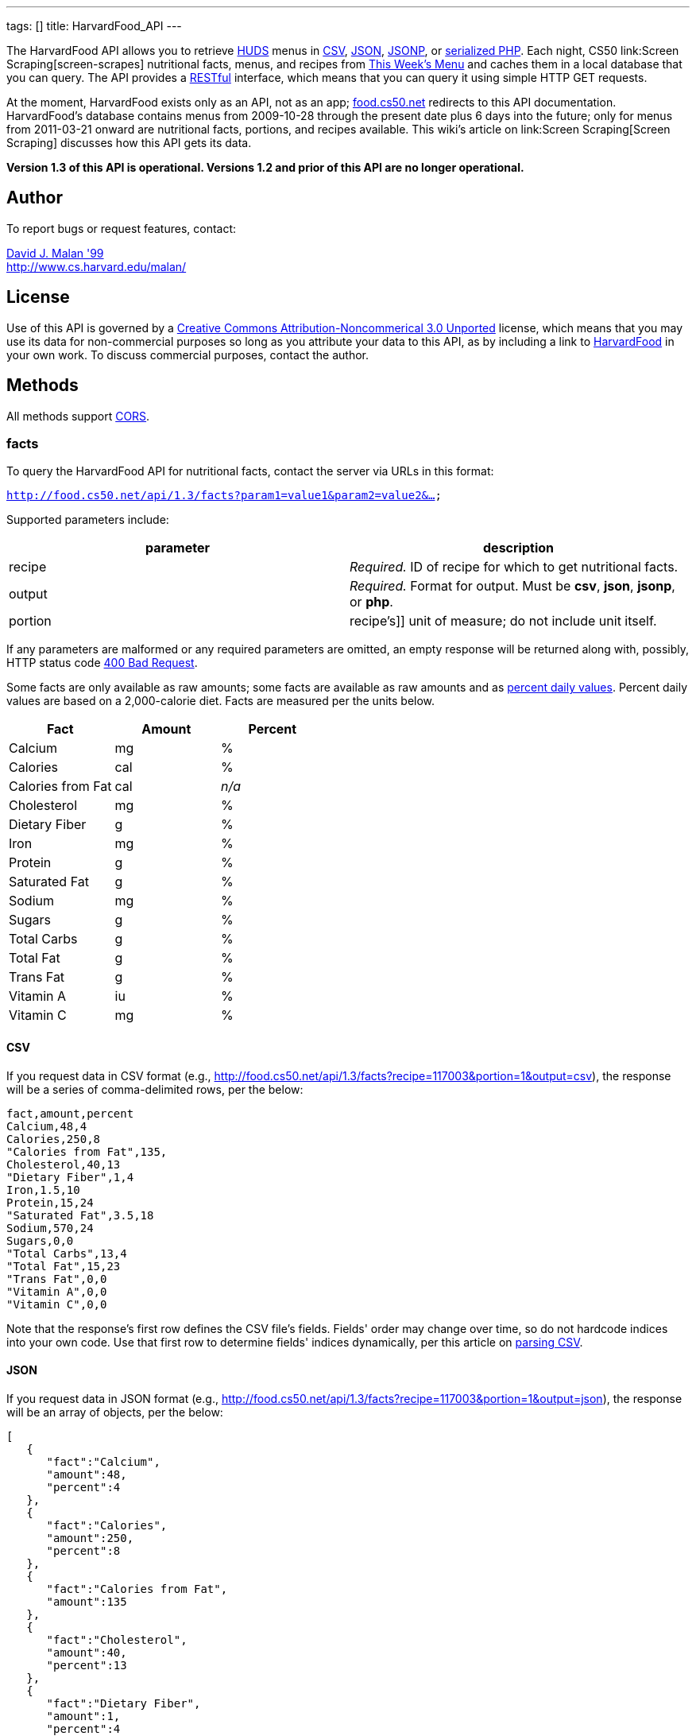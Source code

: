 ---
tags: []
title: HarvardFood_API
---

The HarvardFood API allows you to retrieve
http://www.dining.harvard.edu/[HUDS] menus in
http://en.wikipedia.org/wiki/Comma-separated_values[CSV],
http://en.wikipedia.org/wiki/JSON[JSON],
http://en.wikipedia.org/wiki/JSON#JSONP[JSONP], or
http://php.net/manual/en/function.serialize.php[serialized PHP]. Each
night, CS50 link:Screen Scraping[screen-scrapes] nutritional facts,
menus, and recipes from
http://www.foodpro.huds.harvard.edu/foodpro/menu_items.asp[This Week's
Menu] and caches them in a local database that you can query. The API
provides a
http://en.wikipedia.org/wiki/Representational_State_Transfer[RESTful]
interface, which means that you can query it using simple HTTP GET
requests.

At the moment, HarvardFood exists only as an API, not as an app;
http://food.cs50.net/[food.cs50.net] redirects to this API
documentation. HarvardFood's database contains menus from 2009-10-28
through the present date plus 6 days into the future; only for menus
from 2011-03-21 onward are nutritional facts, portions, and recipes
available. This wiki's article on link:Screen Scraping[Screen Scraping]
discusses how this API gets its data.

*Version 1.3 of this API is operational. Versions 1.2 and prior of this
API are no longer operational.*


Author
------

To report bugs or request features, contact:

mailto:malan@post.harvard.edu[David J. Malan '99] +
http://www.cs.harvard.edu/malan/


License
-------

Use of this API is governed by a
http://creativecommons.org/licenses/by-nc/3.0/[Creative Commons
Attribution-Noncommerical 3.0 Unported] license, which means that you
may use its data for non-commercial purposes so long as you attribute
your data to this API, as by including a link to
http://food.cs50.net/[HarvardFood] in your own work. To discuss
commercial purposes, contact the author.


Methods
-------

All methods support
http://en.wikipedia.org/wiki/Cross-Origin_Resource_Sharing[CORS].


facts
~~~~~

To query the HarvardFood API for nutritional facts, contact the server
via URLs in this format:

`http://food.cs50.net/api/1.3/facts?param1=value1&param2=value2&...`

Supported parameters include:

[cols=",",options="header",]
|=======================================================================
|parameter |description
|recipe |_Required._ ID of recipe for which to get nutritional facts.

|output |_Required._ Format for output. Must be *csv*, *json*, *jsonp*,
or *php*.

|portion |recipe's]] unit of measure; do not include unit itself.
|=======================================================================

If any parameters are malformed or any required parameters are omitted,
an empty response will be returned along with, possibly, HTTP status
code
http://www.w3.org/Protocols/rfc2616/rfc2616-sec10.html#sec10.4.1[400 Bad
Request].

Some facts are only available as raw amounts; some facts are available
as raw amounts and as
http://www.fda.gov/food/labelingnutrition/consumerinformation/ucm078889.htm#see6[percent
daily values]. Percent daily values are based on a 2,000-calorie diet.
Facts are measured per the units below.

[cols=",,",options="header",]
|=============================
|Fact |Amount |Percent
|Calcium |mg |%
|Calories |cal |%
|Calories from Fat |cal |_n/a_
|Cholesterol |mg |%
|Dietary Fiber |g |%
|Iron |mg |%
|Protein |g |%
|Saturated Fat |g |%
|Sodium |mg |%
|Sugars |g |%
|Total Carbs |g |%
|Total Fat |g |%
|Trans Fat |g |%
|Vitamin A |iu |%
|Vitamin C |mg |%
|=============================


CSV
^^^

If you request data in CSV format (e.g.,
http://food.cs50.net/api/1.3/facts?recipe=117003&portion=1&output=csv),
the response will be a series of comma-delimited rows, per the below:

[code,text]
------------------------
fact,amount,percent
Calcium,48,4
Calories,250,8
"Calories from Fat",135,
Cholesterol,40,13
"Dietary Fiber",1,4
Iron,1.5,10
Protein,15,24
"Saturated Fat",3.5,18
Sodium,570,24
Sugars,0,0
"Total Carbs",13,4
"Total Fat",15,23
"Trans Fat",0,0
"Vitamin A",0,0
"Vitamin C",0,0
------------------------

Note that the response's first row defines the CSV file's fields.
Fields' order may change over time, so do not hardcode indices into your
own code. Use that first row to determine fields' indices dynamically,
per this article on link:Neat_Tricks#Parsing_CSV[parsing CSV].


JSON
^^^^

If you request data in JSON format (e.g.,
http://food.cs50.net/api/1.3/facts?recipe=117003&portion=1&output=json),
the response will be an array of objects, per the below:

[code,javascript]
---------------------------------
[
   {
      "fact":"Calcium",
      "amount":48,
      "percent":4
   },
   {
      "fact":"Calories",
      "amount":250,
      "percent":8
   },
   {
      "fact":"Calories from Fat",
      "amount":135
   },
   {
      "fact":"Cholesterol",
      "amount":40,
      "percent":13
   },
   {
      "fact":"Dietary Fiber",
      "amount":1,
      "percent":4
   },
   {
      "fact":"Iron",
      "amount":1.5,
      "percent":10
   },
   {
      "fact":"Protein",
      "amount":15,
      "percent":24
   },
   {
      "fact":"Saturated Fat",
      "amount":3.5,
      "percent":18
   },
   {
      "fact":"Sodium",
      "amount":570,
      "percent":24
   },
   {
      "fact":"Sugars",
      "amount":0,
      "percent":0
   },
   {
      "fact":"Total Carbs",
      "amount":13,
      "percent":4
   },
   {
      "fact":"Total Fat",
      "amount":15,
      "percent":23
   },
   {
      "fact":"Trans Fat",
      "amount":0,
      "percent":0
   },
   {
      "fact":"Vitamin A",
      "amount":0,
      "percent":0
   },
   {
      "fact":"Vitamin C",
      "amount":0,
      "percent":0
   }
]
---------------------------------


JSONP
^^^^^

If you request data in JSONP format (e.g.,
http://food.cs50.net/api/1.3/facts?recipe=117003&portion=1&output=jsonp&callback=parseResponse),
the response will be a padded array of objects, per the below:

[code,javascript]
-----------------------------------------------------------------------------------------------------------------------------------------------------------------------------------------------------------------------------------------------------------------------------------------------------------------------------------------------------------------------------------------------------------------------------------------------------------------------------------------------------------------------------------------------------------------------------------------------------------------------------------------------------------------------------------------------------------------
parseResponse([{"fact":"Calcium","amount":48,"percent":4},{"fact":"Calories","amount":250,"percent":8},{"fact":"Calories from Fat","amount":135},{"fact":"Cholesterol","amount":40,"percent":13},{"fact":"Dietary Fiber","amount":1,"percent":4},{"fact":"Iron","amount":1.5,"percent":10},{"fact":"Protein","amount":15,"percent":24},{"fact":"Saturated Fat","amount":3.5,"percent":18},{"fact":"Sodium","amount":570,"percent":24},{"fact":"Sugars","amount":0,"percent":0},{"fact":"Total Carbs","amount":13,"percent":4},{"fact":"Total Fat","amount":15,"percent":23},{"fact":"Trans Fat","amount":0,"percent":0},{"fact":"Vitamin A","amount":0,"percent":0},{"fact":"Vitamin C","amount":0,"percent":0}])
-----------------------------------------------------------------------------------------------------------------------------------------------------------------------------------------------------------------------------------------------------------------------------------------------------------------------------------------------------------------------------------------------------------------------------------------------------------------------------------------------------------------------------------------------------------------------------------------------------------------------------------------------------------------------------------------------------------------


PHP
^^^

If you request data in
(http://www.php.net/manual/en/language.oop5.serialization.php[serialized])
PHP format (e.g.,
http://food.cs50.net/api/1.3/facts?recipe=117003&portion=1&output=php),
the response will be a serialized array of associative arrays, per the
below:

[code,php]
------------------------------------------------------------------------------------------------------------------------------------------------------------------------------------------------------------------------------------------------------------------------------------------------------------------------------------------------------------------------------------------------------------------------------------------------------------------------------------------------------------------------------------------------------------------------------------------------------------------------------------------------------------------------------------------------------------------------------------------------------------------------------------------------------------------------------------------------------------------------------------------------------------------------------------------------------------------------------------------------------------------------------------------------------------------------------------------------------------------------------------------------
a:15:{i:0;a:3:{s:4:"fact";s:7:"Calcium";s:6:"amount";d:48;s:7:"percent";d:4;}i:1;a:3:{s:4:"fact";s:8:"Calories";s:6:"amount";d:250;s:7:"percent";d:8;}i:2;a:2:{s:4:"fact";s:17:"Calories from Fat";s:6:"amount";d:135;}i:3;a:3:{s:4:"fact";s:11:"Cholesterol";s:6:"amount";d:40;s:7:"percent";d:13;}i:4;a:3:{s:4:"fact";s:13:"Dietary Fiber";s:6:"amount";d:1;s:7:"percent";d:4;}i:5;a:3:{s:4:"fact";s:4:"Iron";s:6:"amount";d:1.5;s:7:"percent";d:10;}i:6;a:3:{s:4:"fact";s:7:"Protein";s:6:"amount";d:15;s:7:"percent";d:24;}i:7;a:3:{s:4:"fact";s:13:"Saturated Fat";s:6:"amount";d:3.5;s:7:"percent";d:18;}i:8;a:3:{s:4:"fact";s:6:"Sodium";s:6:"amount";d:570;s:7:"percent";d:24;}i:9;a:3:{s:4:"fact";s:6:"Sugars";s:6:"amount";d:0;s:7:"percent";d:0;}i:10;a:3:{s:4:"fact";s:11:"Total Carbs";s:6:"amount";d:13;s:7:"percent";d:4;}i:11;a:3:{s:4:"fact";s:9:"Total Fat";s:6:"amount";d:15;s:7:"percent";d:23;}i:12;a:3:{s:4:"fact";s:9:"Trans Fat";s:6:"amount";d:0;s:7:"percent";d:0;}i:13;a:3:{s:4:"fact";s:9:"Vitamin A";s:6:"amount";d:0;s:7:"percent";d:0;}i:14;a:3:{s:4:"fact";s:9:"Vitamin C";s:6:"amount";d:0;s:7:"percent";d:0;}}
------------------------------------------------------------------------------------------------------------------------------------------------------------------------------------------------------------------------------------------------------------------------------------------------------------------------------------------------------------------------------------------------------------------------------------------------------------------------------------------------------------------------------------------------------------------------------------------------------------------------------------------------------------------------------------------------------------------------------------------------------------------------------------------------------------------------------------------------------------------------------------------------------------------------------------------------------------------------------------------------------------------------------------------------------------------------------------------------------------------------------------------------

Once you http://php.net/manual/en/function.unserialize.php[unserialize]
that response, you'll have the below in memory:

[code,php]
---------------------------------------
Array
(
    [0] => Array
        (
            [fact] => Calcium
            [amount] => 48
            [percent] => 4
        )

    [1] => Array
        (
            [fact] => Calories
            [amount] => 250
            [percent] => 8
        )

    [2] => Array
        (
            [fact] => Calories from Fat
            [amount] => 135
        )

    [3] => Array
        (
            [fact] => Cholesterol
            [amount] => 40
            [percent] => 13
        )

    [4] => Array
        (
            [fact] => Dietary Fiber
            [amount] => 1
            [percent] => 4
        )

    [5] => Array
        (
            [fact] => Iron
            [amount] => 1.5
            [percent] => 10
        )

    [6] => Array
        (
            [fact] => Protein
            [amount] => 15
            [percent] => 24
        )

    [7] => Array
        (
            [fact] => Saturated Fat
            [amount] => 3.5
            [percent] => 18
        )

    [8] => Array
        (
            [fact] => Sodium
            [amount] => 570
            [percent] => 24
        )

    [9] => Array
        (
            [fact] => Sugars
            [amount] => 0
            [percent] => 0
        )

    [10] => Array
        (
            [fact] => Total Carbs
            [amount] => 13
            [percent] => 4
        )

    [11] => Array
        (
            [fact] => Total Fat
            [amount] => 15
            [percent] => 23
        )

    [12] => Array
        (
            [fact] => Trans Fat
            [amount] => 0
            [percent] => 0
        )

    [13] => Array
        (
            [fact] => Vitamin A
            [amount] => 0
            [percent] => 0
        )

    [14] => Array
        (
            [fact] => Vitamin C
            [amount] => 0
            [percent] => 0
        )

)
---------------------------------------


menus
~~~~~

To query the HarvardFood API for menus, contact the server via URLs in
this format:

`http://food.cs50.net/api/1.3/menus?param1=value1&param2=value2&...`

Supported parameters include:

[cols=",",options="header",]
|=======================================================================
|parameter |description
|callback |_Required iff *output* is *jsonp*_. Callback function with
which response will be padded.

|edt |_Optional._ An end date in *YYYY-MM-DD* format. Menus up through
this date will be returned. If omitted, *sdt* will be assumed.

|meal |_Optional._ Meal to return. Must be *BREAKFAST*, *BRUNCH*,
*LUNCH*, or *DINNER*. (*BRUNCH* and *LUNCH* are treated as synonyms, no
matter the day of the week.) If omitted, all meals will be returned.

|output |_Required._ Format for output. Must be *csv*, *json*, *jsonp*,
or *php*.

|sdt |_Optional._ A start date in *YYYY-MM-DD* format. Menus from this
date onward will be returned. If omitted, the current date will be
assumed.
|=======================================================================

If any parameters are malformed or any required parameters are omitted,
an empty response will be returned along with, possibly, HTTP status
code
http://www.w3.org/Protocols/rfc2616/rfc2616-sec10.html#sec10.4.1[400 Bad
Request].


CSV
^^^

If you request data in CSV format (e.g.,
http://food.cs50.net/api/1.3/menus?meal=BREAKFAST&sdt=2011-03-21&output=csv),
the response will be a series of comma-delimited rows, per the below:

[code,text]
------------------------------------------------------------------------------------
date,meal,category,recipe,name,portion,unit
2011-03-21,BREAKFAST,"BREAKFAST BAKERY",213012,"Aesops Bagels",1,each
2011-03-21,BREAKFAST,"BREAKFAST BAKERY",213032,"Whole Wheat Blueberry Muffin",1,each
2011-03-21,BREAKFAST,"BREAKFAST ENTREES",061003,"Scrambled Eggs",4,oz
2011-03-21,BREAKFAST,"BREAKFAST ENTREES",061041,"Egg Beaters",4,oz
2011-03-21,BREAKFAST,"BREAKFAST ENTREES",061042,"Egg Whites",4,oz
2011-03-21,BREAKFAST,"BREAKFAST ENTREES",061056,"Eggs Cooked to Order",1,each
2011-03-21,BREAKFAST,"BREAKFAST ENTREES",061062,"Vegetable Frittata",1/24,PAN
2011-03-21,BREAKFAST,"BREAKFAST ENTREES",161049,"Hard Cooked Eggs",1,each
2011-03-21,BREAKFAST,"BREAKFAST MEATS",089003,"Pork Sausage Pattie",2,each
2011-03-21,BREAKFAST,"MAKE OR BUILD YOUR OWN",031003,"Oatmeal Steel Cut",6,"fl. oz"
2011-03-21,BREAKFAST,"MAKE OR BUILD YOUR OWN",031008,Grits,6,"fl. oz"
------------------------------------------------------------------------------------

Note that the response's first row defines the CSV file's fields.
Fields' order may change over time, so do not hardcode indices into your
own code. Use that first row to determine fields' indices dynamically,
per this article on link:Neat_Tricks#Parsing_CSV[parsing CSV].


JSON
^^^^

If you request data in JSON format (e.g.,
http://food.cs50.net/api/1.3/menus?meal=BREAKFAST&sdt=2011-03-21&output=json),
the response will be an array of objects, per the below:

[code,javascript]
--------------------------------------------
[
   {
      "date":"2011-03-21",
      "meal":"BREAKFAST",
      "category":"BREAKFAST BAKERY",
      "recipe":"213012",
      "name":"Aesops Bagels",
      "portion":"1",
      "unit":"each"
   },
   {
      "date":"2011-03-21",
      "meal":"BREAKFAST",
      "category":"BREAKFAST BAKERY",
      "recipe":"213032",
      "name":"Whole Wheat Blueberry Muffin",
      "portion":"1",
      "unit":"each"
   },
   {
      "date":"2011-03-21",
      "meal":"BREAKFAST",
      "category":"BREAKFAST ENTREES",
      "recipe":"061003",
      "name":"Scrambled Eggs",
      "portion":"4",
      "unit":"oz"
   },
   {
      "date":"2011-03-21",
      "meal":"BREAKFAST",
      "category":"BREAKFAST ENTREES",
      "recipe":"061041",
      "name":"Egg Beaters",
      "portion":"4",
      "unit":"oz"
   },
   {
      "date":"2011-03-21",
      "meal":"BREAKFAST",
      "category":"BREAKFAST ENTREES",
      "recipe":"061042",
      "name":"Egg Whites",
      "portion":"4",
      "unit":"oz"
   },
   {
      "date":"2011-03-21",
      "meal":"BREAKFAST",
      "category":"BREAKFAST ENTREES",
      "recipe":"061056",
      "name":"Eggs Cooked to Order",
      "portion":"1",
      "unit":"each"
   },
   {
      "date":"2011-03-21",
      "meal":"BREAKFAST",
      "category":"BREAKFAST ENTREES",
      "recipe":"061062",
      "name":"Vegetable Frittata",
      "portion":"1\/24",
      "unit":"PAN"
   },
   {
      "date":"2011-03-21",
      "meal":"BREAKFAST",
      "category":"BREAKFAST ENTREES",
      "recipe":"161049",
      "name":"Hard Cooked Eggs",
      "portion":"1",
      "unit":"each"
   },
   {
      "date":"2011-03-21",
      "meal":"BREAKFAST",
      "category":"BREAKFAST MEATS",
      "recipe":"089003",
      "name":"Pork Sausage Pattie",
      "portion":"2",
      "unit":"each"
   },
   {
      "date":"2011-03-21",
      "meal":"BREAKFAST",
      "category":"MAKE OR BUILD YOUR OWN",
      "recipe":"031003",
      "name":"Oatmeal Steel Cut",
      "portion":"6",
      "unit":"fl. oz"
   },
   {
      "date":"2011-03-21",
      "meal":"BREAKFAST",
      "category":"MAKE OR BUILD YOUR OWN",
      "recipe":"031008",
      "name":"Grits",
      "portion":"6",
      "unit":"fl. oz"
   }
]
--------------------------------------------


JSONP
^^^^^

If you request data in JSONP format (e.g.,
http://food.cs50.net/api/1.3/menus?meal=BREAKFAST&sdt=2011-03-21&output=jsonp&callback=parseResponse),
the response will be a padded array of objects, per the below:

[code,javascript]
------------------------------------------------------------------------------------------------------------------------------------------------------------------------------------------------------------------------------------------------------------------------------------------------------------------------------------------------------------------------------------------------------------------------------------------------------------------------------------------------------------------------------------------------------------------------------------------------------------------------------------------------------------------------------------------------------------------------------------------------------------------------------------------------------------------------------------------------------------------------------------------------------------------------------------------------------------------------------------------------------------------------------------------------------------------------------------------------------------------------------------------------------------------------------------------------------------------------------------------------------------------------------------------------------------------------------------------------------------------------------------------------------------------------------------------------------------------------------------------------------------------------------------------------------------------------------------------------------------------------------------------------------------------
parseResponse([{"date":"2011-03-21","meal":"BREAKFAST","category":"BREAKFAST BAKERY","recipe":"213012","name":"Aesops Bagels","portion":"1","unit":"each"},{"date":"2011-03-21","meal":"BREAKFAST","category":"BREAKFAST BAKERY","recipe":"213032","name":"Whole Wheat Blueberry Muffin","portion":"1","unit":"each"},{"date":"2011-03-21","meal":"BREAKFAST","category":"BREAKFAST ENTREES","recipe":"061003","name":"Scrambled Eggs","portion":"4","unit":"oz"},{"date":"2011-03-21","meal":"BREAKFAST","category":"BREAKFAST ENTREES","recipe":"061041","name":"Egg Beaters","portion":"4","unit":"oz"},{"date":"2011-03-21","meal":"BREAKFAST","category":"BREAKFAST ENTREES","recipe":"061042","name":"Egg Whites","portion":"4","unit":"oz"},{"date":"2011-03-21","meal":"BREAKFAST","category":"BREAKFAST ENTREES","recipe":"061056","name":"Eggs Cooked to Order","portion":"1","unit":"each"},{"date":"2011-03-21","meal":"BREAKFAST","category":"BREAKFAST ENTREES","recipe":"061062","name":"Vegetable Frittata","portion":"1\/24","unit":"PAN"},{"date":"2011-03-21","meal":"BREAKFAST","category":"BREAKFAST ENTREES","recipe":"161049","name":"Hard Cooked Eggs","portion":"1","unit":"each"},{"date":"2011-03-21","meal":"BREAKFAST","category":"BREAKFAST MEATS","recipe":"089003","name":"Pork Sausage Pattie","portion":"2","unit":"each"},{"date":"2011-03-21","meal":"BREAKFAST","category":"MAKE OR BUILD YOUR OWN","recipe":"031003","name":"Oatmeal Steel Cut","portion":"6","unit":"fl. oz"},{"date":"2011-03-21","meal":"BREAKFAST","category":"MAKE OR BUILD YOUR OWN","recipe":"031008","name":"Grits","portion":"6","unit":"fl. oz"}])
------------------------------------------------------------------------------------------------------------------------------------------------------------------------------------------------------------------------------------------------------------------------------------------------------------------------------------------------------------------------------------------------------------------------------------------------------------------------------------------------------------------------------------------------------------------------------------------------------------------------------------------------------------------------------------------------------------------------------------------------------------------------------------------------------------------------------------------------------------------------------------------------------------------------------------------------------------------------------------------------------------------------------------------------------------------------------------------------------------------------------------------------------------------------------------------------------------------------------------------------------------------------------------------------------------------------------------------------------------------------------------------------------------------------------------------------------------------------------------------------------------------------------------------------------------------------------------------------------------------------------------------------------------------


PHP
^^^

If you request data in
(http://www.php.net/manual/en/language.oop5.serialization.php[serialized])
PHP format (e.g.,
http://food.cs50.net/api/1.3/menus?meal=BREAKFAST&sdt=2011-03-21&output=php),
the response will be a serialized array of associative arrays, per the
below:

[code,php]
-------------------------------------------------------------------------------------------------------------------------------------------------------------------------------------------------------------------------------------------------------------------------------------------------------------------------------------------------------------------------------------------------------------------------------------------------------------------------------------------------------------------------------------------------------------------------------------------------------------------------------------------------------------------------------------------------------------------------------------------------------------------------------------------------------------------------------------------------------------------------------------------------------------------------------------------------------------------------------------------------------------------------------------------------------------------------------------------------------------------------------------------------------------------------------------------------------------------------------------------------------------------------------------------------------------------------------------------------------------------------------------------------------------------------------------------------------------------------------------------------------------------------------------------------------------------------------------------------------------------------------------------------------------------------------------------------------------------------------------------------------------------------------------------------------------------------------------------------------------------------------------------------------------------------------------------------------------------------------------------------------------------------------------------------------------------------------------------------------------------------------------------------------------------------------------------------------------------------------------------------------------------------------------------------------------------------------------------------------------------------------------------------------------------------
a:11:{i:0;a:7:{s:4:"date";s:10:"2011-03-21";s:4:"meal";s:9:"BREAKFAST";s:8:"category";s:16:"BREAKFAST BAKERY";s:6:"recipe";s:6:"213012";s:4:"name";s:13:"Aesops Bagels";s:7:"portion";s:1:"1";s:4:"unit";s:4:"each";}i:1;a:7:{s:4:"date";s:10:"2011-03-21";s:4:"meal";s:9:"BREAKFAST";s:8:"category";s:16:"BREAKFAST BAKERY";s:6:"recipe";s:6:"213032";s:4:"name";s:28:"Whole Wheat Blueberry Muffin";s:7:"portion";s:1:"1";s:4:"unit";s:4:"each";}i:2;a:7:{s:4:"date";s:10:"2011-03-21";s:4:"meal";s:9:"BREAKFAST";s:8:"category";s:17:"BREAKFAST ENTREES";s:6:"recipe";s:6:"061003";s:4:"name";s:14:"Scrambled Eggs";s:7:"portion";s:1:"4";s:4:"unit";s:2:"oz";}i:3;a:7:{s:4:"date";s:10:"2011-03-21";s:4:"meal";s:9:"BREAKFAST";s:8:"category";s:17:"BREAKFAST ENTREES";s:6:"recipe";s:6:"061041";s:4:"name";s:11:"Egg Beaters";s:7:"portion";s:1:"4";s:4:"unit";s:2:"oz";}i:4;a:7:{s:4:"date";s:10:"2011-03-21";s:4:"meal";s:9:"BREAKFAST";s:8:"category";s:17:"BREAKFAST ENTREES";s:6:"recipe";s:6:"061042";s:4:"name";s:10:"Egg Whites";s:7:"portion";s:1:"4";s:4:"unit";s:2:"oz";}i:5;a:7:{s:4:"date";s:10:"2011-03-21";s:4:"meal";s:9:"BREAKFAST";s:8:"category";s:17:"BREAKFAST ENTREES";s:6:"recipe";s:6:"061056";s:4:"name";s:20:"Eggs Cooked to Order";s:7:"portion";s:1:"1";s:4:"unit";s:4:"each";}i:6;a:7:{s:4:"date";s:10:"2011-03-21";s:4:"meal";s:9:"BREAKFAST";s:8:"category";s:17:"BREAKFAST ENTREES";s:6:"recipe";s:6:"061062";s:4:"name";s:18:"Vegetable Frittata";s:7:"portion";s:4:"1/24";s:4:"unit";s:3:"PAN";}i:7;a:7:{s:4:"date";s:10:"2011-03-21";s:4:"meal";s:9:"BREAKFAST";s:8:"category";s:17:"BREAKFAST ENTREES";s:6:"recipe";s:6:"161049";s:4:"name";s:16:"Hard Cooked Eggs";s:7:"portion";s:1:"1";s:4:"unit";s:4:"each";}i:8;a:7:{s:4:"date";s:10:"2011-03-21";s:4:"meal";s:9:"BREAKFAST";s:8:"category";s:15:"BREAKFAST MEATS";s:6:"recipe";s:6:"089003";s:4:"name";s:19:"Pork Sausage Pattie";s:7:"portion";s:1:"2";s:4:"unit";s:4:"each";}i:9;a:7:{s:4:"date";s:10:"2011-03-21";s:4:"meal";s:9:"BREAKFAST";s:8:"category";s:22:"MAKE OR BUILD YOUR OWN";s:6:"recipe";s:6:"031003";s:4:"name";s:17:"Oatmeal Steel Cut";s:7:"portion";s:1:"6";s:4:"unit";s:6:"fl. oz";}i:10;a:7:{s:4:"date";s:10:"2011-03-21";s:4:"meal";s:9:"BREAKFAST";s:8:"category";s:22:"MAKE OR BUILD YOUR OWN";s:6:"recipe";s:6:"031008";s:4:"name";s:5:"Grits";s:7:"portion";s:1:"6";s:4:"unit";s:6:"fl. oz";}}
-------------------------------------------------------------------------------------------------------------------------------------------------------------------------------------------------------------------------------------------------------------------------------------------------------------------------------------------------------------------------------------------------------------------------------------------------------------------------------------------------------------------------------------------------------------------------------------------------------------------------------------------------------------------------------------------------------------------------------------------------------------------------------------------------------------------------------------------------------------------------------------------------------------------------------------------------------------------------------------------------------------------------------------------------------------------------------------------------------------------------------------------------------------------------------------------------------------------------------------------------------------------------------------------------------------------------------------------------------------------------------------------------------------------------------------------------------------------------------------------------------------------------------------------------------------------------------------------------------------------------------------------------------------------------------------------------------------------------------------------------------------------------------------------------------------------------------------------------------------------------------------------------------------------------------------------------------------------------------------------------------------------------------------------------------------------------------------------------------------------------------------------------------------------------------------------------------------------------------------------------------------------------------------------------------------------------------------------------------------------------------------------------------------------------

Once you http://php.net/manual/en/function.unserialize.php[unserialize]
that response, you'll have the below in memory:

[code,php]
--------------------------------------------------
Array
(
    [0] => Array
        (
            [date] => 2011-03-21
            [meal] => BREAKFAST
            [category] => BREAKFAST BAKERY
            [recipe] => 213012
            [name] => Aesops Bagels
            [portion] => 1
            [unit] => each
        )

    [1] => Array
        (
            [date] => 2011-03-21
            [meal] => BREAKFAST
            [category] => BREAKFAST BAKERY
            [recipe] => 213032
            [name] => Whole Wheat Blueberry Muffin
            [portion] => 1
            [unit] => each
        )

    [2] => Array
        (
            [date] => 2011-03-21
            [meal] => BREAKFAST
            [category] => BREAKFAST ENTREES
            [recipe] => 061003
            [name] => Scrambled Eggs
            [portion] => 4
            [unit] => oz
        )

    [3] => Array
        (
            [date] => 2011-03-21
            [meal] => BREAKFAST
            [category] => BREAKFAST ENTREES
            [recipe] => 061041
            [name] => Egg Beaters
            [portion] => 4
            [unit] => oz
        )

    [4] => Array
        (
            [date] => 2011-03-21
            [meal] => BREAKFAST
            [category] => BREAKFAST ENTREES
            [recipe] => 061042
            [name] => Egg Whites
            [portion] => 4
            [unit] => oz
        )

    [5] => Array
        (
            [date] => 2011-03-21
            [meal] => BREAKFAST
            [category] => BREAKFAST ENTREES
            [recipe] => 061056
            [name] => Eggs Cooked to Order
            [portion] => 1
            [unit] => each
        )

    [6] => Array
        (
            [date] => 2011-03-21
            [meal] => BREAKFAST
            [category] => BREAKFAST ENTREES
            [recipe] => 061062
            [name] => Vegetable Frittata
            [portion] => 1/24
            [unit] => PAN
        )

    [7] => Array
        (
            [date] => 2011-03-21
            [meal] => BREAKFAST
            [category] => BREAKFAST ENTREES
            [recipe] => 161049
            [name] => Hard Cooked Eggs
            [portion] => 1
            [unit] => each
        )

    [8] => Array
        (
            [date] => 2011-03-21
            [meal] => BREAKFAST
            [category] => BREAKFAST MEATS
            [recipe] => 089003
            [name] => Pork Sausage Pattie
            [portion] => 2
            [unit] => each
        )

    [9] => Array
        (
            [date] => 2011-03-21
            [meal] => BREAKFAST
            [category] => MAKE OR BUILD YOUR OWN
            [recipe] => 031003
            [name] => Oatmeal Steel Cut
            [portion] => 6
            [unit] => fl. oz
        )

    [10] => Array
        (
            [date] => 2011-03-21
            [meal] => BREAKFAST
            [category] => MAKE OR BUILD YOUR OWN
            [recipe] => 031008
            [name] => Grits
            [portion] => 6
            [unit] => fl. oz
        )

)
--------------------------------------------------


recipes
~~~~~~~

To query the HarvardFood API for recipes, contact the server via URLs in
this format:

`http://food.cs50.net/api/1.3/recipes?param1=value1&param2=value2&...`

Supported parameters include:

[cols=",",options="header",]
|=======================================================================
|parameter |description
|id |_Optional._ Comma-separated list of IDs of recipes to get.

|output |_Required._ Format for output. Must be *csv*, *json*, *jsonp*,
or *php*.
|=======================================================================

If any parameters are malformed or any required parameters are omitted,
an empty response will be returned along with, possibly, HTTP status
code
http://www.w3.org/Protocols/rfc2616/rfc2616-sec10.html#sec10.4.1[400 Bad
Request].

Among the fields returned will be a recipe's usual serving size and its
unit of measure.


CSV
^^^

If you request data in CSV format (e.g.,
http://food.cs50.net/api/1.3/recipes?id=117003&output=csv), the response
will be a series of comma-delimited rows, per the below:

[code,text]
-------------------------------------------------------------------------------------------------------------------------------------------------------------------------------------------------------------------------------------------------------------------------------------------------------------------------------------------------------------------------------------------------------------------------------------------------------------------------------------------------------------------------------------------------------------------------------------------------------------------------------------------------------------------------------------------------------------------------------------------------------------------------------------------------------------------------------------------------------------------------------------------------------------------------
id,name,size,unit,ingredients,VEGETARIAN,VEGAN,"MOLLIE KATZEN",LOCAL,ORGANIC
117003,Chickwich,1,each,"Chicken Patty (* INGREDIENT STATEMENT * Chicken breast with rib meat, water, vegetable protein product (isolated soy protein, magnesium oxide, zinc oxide, niacinamide, ferrous sulfate, vitamin B12, copper gluconate, vitamin A palmitate, calcium pantothenate, pyridoxine hydrochloride, thiamine mononitrate, riboflavin), dried whole egg, seasoning (salt, onion powder, modified corn starch, natural flavor), and sodium phosphates. BREADED WITH: Enriched wheat flour (enriched with niacin, ferrous sulfate, thiamine mononitrate, riboflavin, folic acid), water, enriched bleached wheat flour (enriched with niacin, ferrous sulfate, thiamine mononitrate, riboflavin, folic acid), salt, modified corn starch, spices, dextrose, garlic powder, oleoresin paprika and annatto, xanthan gum, and natural flavors. Breading set in vegetable oil.)",FALSE,FALSE,FALSE,FALSE,FALSE
-------------------------------------------------------------------------------------------------------------------------------------------------------------------------------------------------------------------------------------------------------------------------------------------------------------------------------------------------------------------------------------------------------------------------------------------------------------------------------------------------------------------------------------------------------------------------------------------------------------------------------------------------------------------------------------------------------------------------------------------------------------------------------------------------------------------------------------------------------------------------------------------------------------------------

Note that the response's first row defines the CSV file's fields.
Fields' order may change over time, so do not hardcode indices into your
own code. Use that first row to determine fields' indices dynamically,
per this article on link:Neat_Tricks#Parsing_CSV[parsing CSV].


JSON
^^^^

If you request data in JSON format (e.g.,
http://food.cs50.net/api/1.3/recipes?id=117003&output=json), the
response will be an array of objects, per the below:

[code,javascript]
----------------------------------------------------------------------------------------------------------------------------------------------------------------------------------------------------------------------------------------------------------------------------------------------------------------------------------------------------------------------------------------------------------------------------------------------------------------------------------------------------------------------------------------------------------------------------------------------------------------------------------------------------------------------------------------------------------------------------------------------------------------------------------------------------------------------------------------------------------------------------------------
[
   {
      "id":"117003",
      "name":"Chickwich",
      "size":"1",
      "unit":"each",
      "ingredients":"Chicken Patty (* INGREDIENT STATEMENT * Chicken breast with rib meat, water, vegetable protein product (isolated soy protein, magnesium oxide, zinc oxide, niacinamide, ferrous sulfate, vitamin B12, copper gluconate, vitamin A palmitate, calcium pantothenate, pyridoxine hydrochloride, thiamine mononitrate, riboflavin), dried whole egg, seasoning (salt, onion powder, modified corn starch, natural flavor), and sodium phosphates. BREADED WITH: Enriched wheat flour (enriched with niacin, ferrous sulfate, thiamine mononitrate, riboflavin, folic acid), water, enriched bleached wheat flour (enriched with niacin, ferrous sulfate, thiamine mononitrate, riboflavin, folic acid), salt, modified corn starch, spices, dextrose, garlic powder, oleoresin paprika and annatto, xanthan gum, and natural flavors. Breading set in vegetable oil.)",
      "VEGETARIAN":"FALSE",
      "VEGAN":"FALSE",
      "MOLLIE KATZEN":"FALSE",
      "LOCAL":"FALSE",
      "ORGANIC":"FALSE"
   }
]
----------------------------------------------------------------------------------------------------------------------------------------------------------------------------------------------------------------------------------------------------------------------------------------------------------------------------------------------------------------------------------------------------------------------------------------------------------------------------------------------------------------------------------------------------------------------------------------------------------------------------------------------------------------------------------------------------------------------------------------------------------------------------------------------------------------------------------------------------------------------------------------


JSONP
^^^^^

If you request data in JSONP format (e.g.,
http://food.cs50.net/api/1.3/recipes?id=117003&output=jsonp&callback=parseResponse),
the response will be a padded array of objects, per the below:

[code,javascript]
-----------------------------------------------------------------------------------------------------------------------------------------------------------------------------------------------------------------------------------------------------------------------------------------------------------------------------------------------------------------------------------------------------------------------------------------------------------------------------------------------------------------------------------------------------------------------------------------------------------------------------------------------------------------------------------------------------------------------------------------------------------------------------------------------------------------------------------------------------------------------------------------------------------------------------------------------------------------------------------------------------------------------------------------------------------
parseResponse({"id":"117003","name":"Chickwich","size":"1","unit":"each","ingredients":"Chicken Patty (* INGREDIENT STATEMENT * Chicken breast with rib meat, water, vegetable protein product (isolated soy protein, magnesium oxide, zinc oxide, niacinamide, ferrous sulfate, vitamin B12, copper gluconate, vitamin A palmitate, calcium pantothenate, pyridoxine hydrochloride, thiamine mononitrate, riboflavin), dried whole egg, seasoning (salt, onion powder, modified corn starch, natural flavor), and sodium phosphates. BREADED WITH: Enriched wheat flour (enriched with niacin, ferrous sulfate, thiamine mononitrate, riboflavin, folic acid), water, enriched bleached wheat flour (enriched with niacin, ferrous sulfate, thiamine mononitrate, riboflavin, folic acid), salt, modified corn starch, spices, dextrose, garlic powder, oleoresin paprika and annatto, xanthan gum, and natural flavors. Breading set in vegetable oil.)","VEGETARIAN":"FALSE","VEGAN":"FALSE","MOLLIE KATZEN":"FALSE","LOCAL":"FALSE","ORGANIC":"FALSE"})
-----------------------------------------------------------------------------------------------------------------------------------------------------------------------------------------------------------------------------------------------------------------------------------------------------------------------------------------------------------------------------------------------------------------------------------------------------------------------------------------------------------------------------------------------------------------------------------------------------------------------------------------------------------------------------------------------------------------------------------------------------------------------------------------------------------------------------------------------------------------------------------------------------------------------------------------------------------------------------------------------------------------------------------------------------------


PHP
^^^

If you request data in
(http://www.php.net/manual/en/language.oop5.serialization.php[serialized])
PHP format (e.g.,
http://food.cs50.net/api/1.3/recipes?id=117003&output=php), the response
will be a serialized array of associative arrays, per the below:

[code,php]
---------------------------------------------------------------------------------------------------------------------------------------------------------------------------------------------------------------------------------------------------------------------------------------------------------------------------------------------------------------------------------------------------------------------------------------------------------------------------------------------------------------------------------------------------------------------------------------------------------------------------------------------------------------------------------------------------------------------------------------------------------------------------------------------------------------------------------------------------------------------------------------------------------------------------------------------------------------------------------------------------------------------------------------------------------------------------------------------------------------------------------------
a:10:{s:2:"id";s:6:"117003";s:4:"name";s:9:"Chickwich";s:4:"size";s:1:"1";s:4:"unit";s:4:"each";s:11:"ingredients";s:833:"Chicken Patty (* INGREDIENT STATEMENT * Chicken breast with rib meat, water, vegetable protein product (isolated soy protein, magnesium oxide, zinc oxide, niacinamide, ferrous sulfate, vitamin B12, copper gluconate, vitamin A palmitate, calcium pantothenate, pyridoxine hydrochloride, thiamine mononitrate, riboflavin), dried whole egg, seasoning (salt, onion powder, modified corn starch, natural flavor), and sodium phosphates. BREADED WITH: Enriched wheat flour (enriched with niacin, ferrous sulfate, thiamine mononitrate, riboflavin, folic acid), water, enriched bleached wheat flour (enriched with niacin, ferrous sulfate, thiamine mononitrate, riboflavin, folic acid), salt, modified corn starch, spices, dextrose, garlic powder, oleoresin paprika and annatto, xanthan gum, and natural flavors. Breading set in vegetable oil.)";s:10:"VEGETARIAN";s:5:"FALSE";s:5:"VEGAN";s:5:"FALSE";s:13:"MOLLIE KATZEN";s:5:"FALSE";s:5:"LOCAL";s:5:"FALSE";s:7:"ORGANIC";s:5:"FALSE";}
---------------------------------------------------------------------------------------------------------------------------------------------------------------------------------------------------------------------------------------------------------------------------------------------------------------------------------------------------------------------------------------------------------------------------------------------------------------------------------------------------------------------------------------------------------------------------------------------------------------------------------------------------------------------------------------------------------------------------------------------------------------------------------------------------------------------------------------------------------------------------------------------------------------------------------------------------------------------------------------------------------------------------------------------------------------------------------------------------------------------------------------

Once you http://php.net/manual/en/function.unserialize.php[unserialize]
that response, you'll have the below in memory:

[code,php]
--------------------------------------------------------------------------------------------------------------------------------------------------------------------------------------------------------------------------------------------------------------------------------------------------------------------------------------------------------------------------------------------------------------------------------------------------------------------------------------------------------------------------------------------------------------------------------------------------------------------------------------------------------------------------------------------------------------------------------------------------------------------------------------------------------------------------------------------------------------------------------------
Array
(
    [id] => 117003
    [name] => Chickwich
    [size] => 1
    [unit] => each
    [ingredients] => Chicken Patty (* INGREDIENT STATEMENT * Chicken breast with rib meat, water, vegetable protein product (isolated soy protein, magnesium oxide, zinc oxide, niacinamide, ferrous sulfate, vitamin B12, copper gluconate, vitamin A palmitate, calcium pantothenate, pyridoxine hydrochloride, thiamine mononitrate, riboflavin), dried whole egg, seasoning (salt, onion powder, modified corn starch, natural flavor), and sodium phosphates. BREADED WITH: Enriched wheat flour (enriched with niacin, ferrous sulfate, thiamine mononitrate, riboflavin, folic acid), water, enriched bleached wheat flour (enriched with niacin, ferrous sulfate, thiamine mononitrate, riboflavin, folic acid), salt, modified corn starch, spices, dextrose, garlic powder, oleoresin paprika and annatto, xanthan gum, and natural flavors. Breading set in vegetable oil.)
    [VEGETARIAN] => FALSE
    [VEGAN] => FALSE
    [MOLLIE KATZEN] => FALSE
    [LOCAL] => FALSE
    [ORGANIC] => FALSE
)
--------------------------------------------------------------------------------------------------------------------------------------------------------------------------------------------------------------------------------------------------------------------------------------------------------------------------------------------------------------------------------------------------------------------------------------------------------------------------------------------------------------------------------------------------------------------------------------------------------------------------------------------------------------------------------------------------------------------------------------------------------------------------------------------------------------------------------------------------------------------------------------


Examples
--------

* Returns today's entire menu:
** http://food.cs50.net/api/1.3/menus?output=csv
** http://food.cs50.net/api/1.3/menus?output=json
**
http://food.cs50.net/api/1.3/menus?output=jsonp&callback=parseResponse
** http://food.cs50.net/api/1.3/menus?output=php
* Returns today's lunch menu:
** http://food.cs50.net/api/1.3/menus?meal=LUNCH&output=csv
** http://food.cs50.net/api/1.3/menus?meal=LUNCH&output=json
**
http://food.cs50.net/api/1.3/menus?meal=LUNCH&output=jsonp&callback=parseResponse
** http://food.cs50.net/api/1.3/menus?meal=LUNCH&output=php
* Returns 21 March 2011's entire menu:
** http://food.cs50.net/api/1.3/menus?sdt=2011-03-21&output=csv
** http://food.cs50.net/api/1.3/menus?sdt=2011-03-21&output=json
**
http://food.cs50.net/api/1.3/menus?sdt=2011-03-21&output=jsonp&callback=parseResponse
** http://food.cs50.net/api/1.3/menus?sdt=2011-03-21&output=php
* Returns 21 March 2011's breakfast menu:
**
http://food.cs50.net/api/1.3/menus?meal=BREAKFAST&sdt=2011-03-21&output=csv
**
http://food.cs50.net/api/1.3/menus?meal=BREAKFAST&sdt=2011-03-21&output=json
**
http://food.cs50.net/api/1.3/menus?meal=BREAKFAST&sdt=2011-03-21&output=jsonp&callback=parseResponse
**
http://food.cs50.net/api/1.3/menus?meal=BREAKFAST&sdt=2011-03-21&output=php
* Returns a Chickwich's nutritional facts:
** http://food.cs50.net/api/1.3/facts?recipe=117003&portion=1&output=csv
**
http://food.cs50.net/api/1.3/facts?recipe=117003&portion=1&output=json
**
http://food.cs50.net/api/1.3/facts?recipe=117003&portion=1&output=jsonp&callback=parseResponse
** http://food.cs50.net/api/1.3/facts?recipe=117003&portion=1&output=php
* Returns a Chickwich's recipe:
** http://food.cs50.net/api/1.3/recipes?id=117003&output=csv
** http://food.cs50.net/api/1.3/recipes?id=117003&output=json
**
http://food.cs50.net/api/1.3/recipes?id=117003&output=jsonp&callback=parseResponse
** http://food.cs50.net/api/1.3/recipes?id=117003&output=php


Implementations
---------------

*
http://chrome.google.com/extensions/detail/kolkghlafoledmpdmpgjahlcehclkbpa[HUDS
Daily Menu], by Filip Zembowicz. "This chrome extension allows easy
access to the daily menu right from the browser -- it's really
convenient since you don't have to look through the web site, and it's
just a tiny icon right next to your address bar."


See Also
--------

* link:Neat_Tricks#Parsing_CSV[Parsing CSV]
* link:Neat_Tricks#Parsing_Dates.2FTimes[Parsing Dates/Times]
* link:Neat_Tricks#Parsing_JSON[Parsing JSON]
* link:Neat_Tricks#Parsing_RSS[Parsing RSS]
* link:Screen Scraping[Screen Scraping]
* link:Neat_Tricks#Unserializing_PHP[Unserializing PHP]


Related APIs
------------

* link:HarvardCourses API[HarvardCourses API]
* link:HarvardEnergy API[HarvardEnergy API]
* link:HarvardEvents API[HarvardEvents API]
* link:HarvardMaps API[HarvardMaps API]
* link:HarvardNews API[HarvardNews API]
* link:HarvardTweets API[HarvardTweets API]
* link:Shuttleboy API[Shuttleboy API]


External Links
--------------

* http://en.wikipedia.org/wiki/Comma-separated_values[Comma-separated
values]
* http://en.wikipedia.org/wiki/JSON[JSON]
* http://en.wikipedia.org/wiki/JSON#JSONP[JSONP]
* http://php.net/manual/en/function.serialize.php[PHP: serialize]
* http://php.net/manual/en/function.unserialize.php[PHP: unserialize]
* http://en.wikipedia.org/wiki/Web_scraping[Web scraping]


Changelog
---------

* http://wiki.cs50.net.php?title=HarvardFood_API&oldid=1014[1.0]
* http://wiki.cs50.net.php?title=HarvardFood_API&oldid=1645[1.1]
** Added support for JSONP.
* http://wiki.cs50.net.php?title=HarvardFood_API&oldid=3376[1.2]
** Added support for XML.
* 1.3
** Complete overhaul. Added nutritional facts. Added recipes. Added
support for ranges of dates for menus.

Category:API
